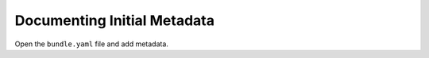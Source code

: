 .. _creating_document:

Documenting Initial Metadata
============================

Open the ``bundle.yaml`` file and add metadata. 


